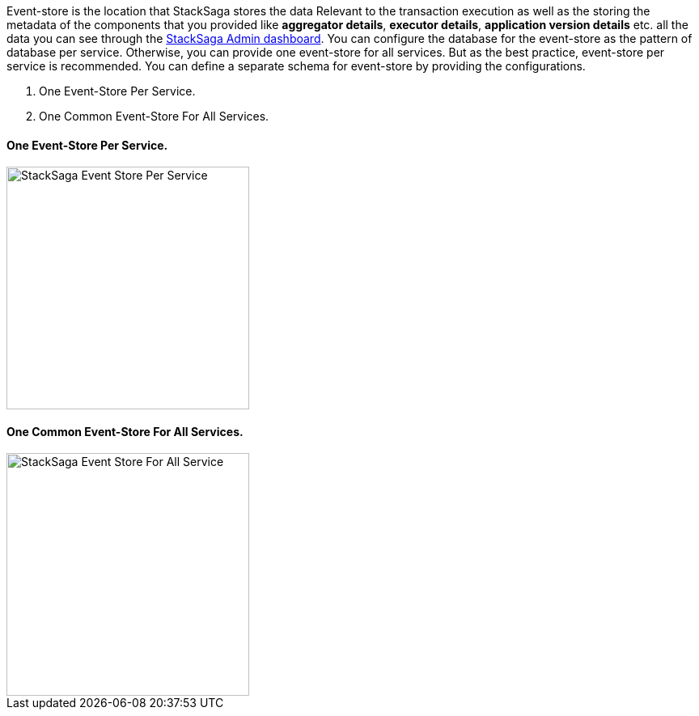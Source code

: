 Event-store is the location that StackSaga stores the data Relevant to the transaction execution as well as the storing the metadata of the components that you provided like *aggregator details*, *executor details*, *application version details* etc. all the data you can see through the <<stacksaga_admin,StackSaga Admin dashboard>>.
You can configure the database for the event-store as the pattern of database per service.
Otherwise, you can provide one event-store for all services.
But as the best practice, event-store per service is recommended.
You can define a separate schema for event-store by providing the configurations.

. One Event-Store Per Service.
. One Common Event-Store For All Services.

==== One Event-Store Per Service.

image::resources/img/Architecture-Stacksaga-event-store-per-service.drawio.svg[alt="StackSaga Event Store Per Service",height=300]

==== One Common Event-Store For All Services.

image::resources/img/Architecture-Stacksaga-one-event-store-for-all-services.drawio.svg[alt="StackSaga Event Store For All Service",height=300]

